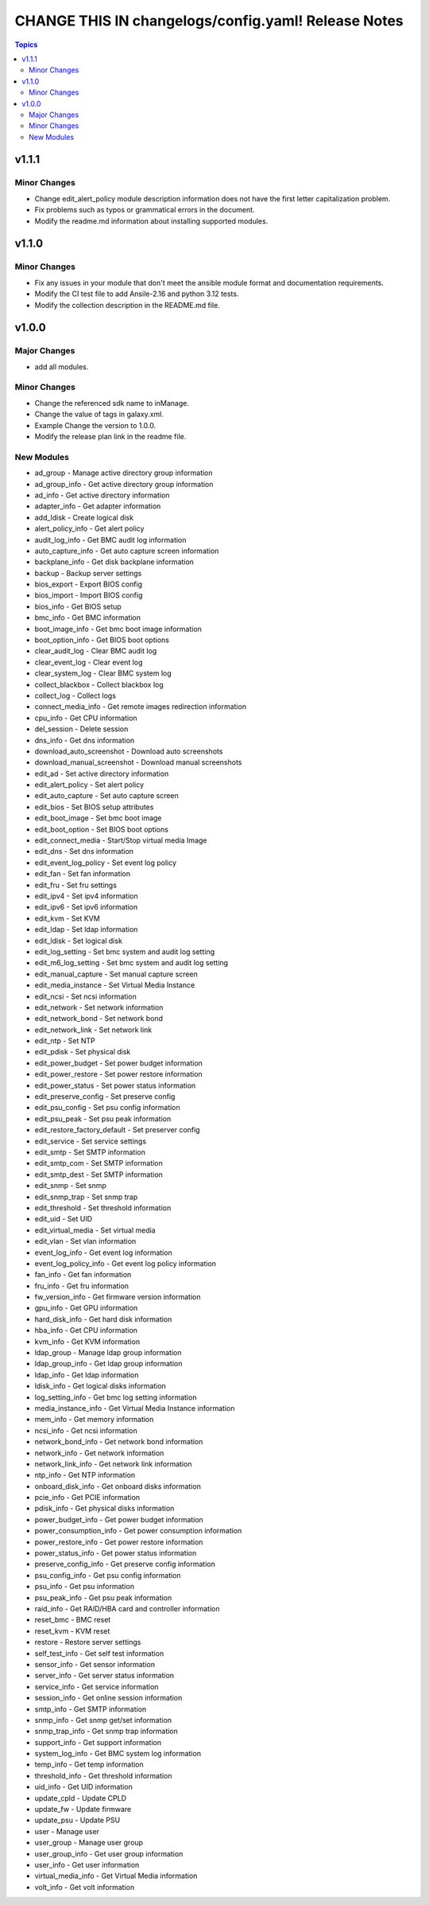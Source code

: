 ====================================================
CHANGE THIS IN changelogs/config.yaml! Release Notes
====================================================

.. contents:: Topics


v1.1.1
======

Minor Changes
-------------

- Change edit_alert_policy module description information does not have the first letter capitalization problem.
- Fix problems such as typos or grammatical errors in the document.
- Modify the readme.md information about installing supported modules.

v1.1.0
======

Minor Changes
-------------

- Fix any issues in your module that don't meet the ansible module format and documentation requirements.
- Modify the CI test file to add Ansile-2.16 and python 3.12 tests.
- Modify the collection description in the README.md file.

v1.0.0
======

Major Changes
-------------

- add all modules.

Minor Changes
-------------

- Change the referenced sdk name to inManage.
- Change the value of tags in galaxy.xml.
- Example Change the version to 1.0.0.
- Modify the release plan link in the readme file.

New Modules
-----------

- ad_group - Manage active directory group information
- ad_group_info - Get active directory group information
- ad_info - Get active directory information
- adapter_info - Get adapter information
- add_ldisk - Create logical disk
- alert_policy_info - Get alert policy
- audit_log_info - Get BMC audit log information
- auto_capture_info - Get auto capture screen information
- backplane_info - Get disk backplane information
- backup - Backup server settings
- bios_export - Export BIOS config
- bios_import - Import BIOS config
- bios_info - Get BIOS setup
- bmc_info - Get BMC information
- boot_image_info - Get bmc boot image information
- boot_option_info - Get BIOS boot options
- clear_audit_log - Clear BMC audit log
- clear_event_log - Clear event log
- clear_system_log - Clear BMC system log
- collect_blackbox - Collect blackbox log
- collect_log - Collect logs
- connect_media_info - Get remote images redirection information
- cpu_info - Get CPU information
- del_session - Delete session
- dns_info - Get dns information
- download_auto_screenshot - Download auto screenshots
- download_manual_screenshot - Download manual screenshots
- edit_ad - Set active directory information
- edit_alert_policy - Set alert policy
- edit_auto_capture - Set auto capture screen
- edit_bios - Set BIOS setup attributes
- edit_boot_image - Set bmc boot image
- edit_boot_option - Set BIOS boot options
- edit_connect_media - Start/Stop virtual media Image
- edit_dns - Set dns information
- edit_event_log_policy - Set event log policy
- edit_fan - Set fan information
- edit_fru - Set fru settings
- edit_ipv4 - Set ipv4 information
- edit_ipv6 - Set ipv6 information
- edit_kvm - Set KVM
- edit_ldap - Set ldap information
- edit_ldisk - Set logical disk
- edit_log_setting - Set bmc system and audit log setting
- edit_m6_log_setting - Set bmc system and audit log setting
- edit_manual_capture - Set manual capture screen
- edit_media_instance - Set Virtual Media Instance
- edit_ncsi - Set ncsi information
- edit_network - Set network information
- edit_network_bond - Set network bond
- edit_network_link - Set network link
- edit_ntp - Set NTP
- edit_pdisk - Set physical disk
- edit_power_budget - Set power budget information
- edit_power_restore - Set power restore information
- edit_power_status - Set power status information
- edit_preserve_config - Set preserve config
- edit_psu_config - Set psu config information
- edit_psu_peak - Set psu peak information
- edit_restore_factory_default - Set preserver config
- edit_service - Set service settings
- edit_smtp - Set SMTP information
- edit_smtp_com - Set SMTP information
- edit_smtp_dest - Set SMTP information
- edit_snmp - Set snmp
- edit_snmp_trap - Set snmp trap
- edit_threshold - Set threshold information
- edit_uid - Set UID
- edit_virtual_media - Set virtual media
- edit_vlan - Set vlan information
- event_log_info - Get event log information
- event_log_policy_info - Get event log policy information
- fan_info - Get fan information
- fru_info - Get fru information
- fw_version_info - Get firmware version information
- gpu_info - Get GPU information
- hard_disk_info - Get hard disk information
- hba_info - Get CPU information
- kvm_info - Get KVM information
- ldap_group - Manage ldap group information
- ldap_group_info - Get ldap group information
- ldap_info - Get ldap information
- ldisk_info - Get logical disks information
- log_setting_info - Get bmc log setting information
- media_instance_info - Get Virtual Media Instance information
- mem_info - Get memory information
- ncsi_info - Get ncsi information
- network_bond_info - Get network bond information
- network_info - Get network information
- network_link_info - Get network link information
- ntp_info - Get NTP information
- onboard_disk_info - Get onboard disks information
- pcie_info - Get PCIE information
- pdisk_info - Get physical disks information
- power_budget_info - Get power budget information
- power_consumption_info - Get power consumption information
- power_restore_info - Get power restore information
- power_status_info - Get power status information
- preserve_config_info - Get preserve config information
- psu_config_info - Get psu config information
- psu_info - Get psu information
- psu_peak_info - Get psu peak information
- raid_info - Get RAID/HBA card and controller information
- reset_bmc - BMC reset
- reset_kvm - KVM reset
- restore - Restore server settings
- self_test_info - Get self test information
- sensor_info - Get sensor information
- server_info - Get server status information
- service_info - Get service information
- session_info - Get online session information
- smtp_info - Get SMTP information
- snmp_info - Get snmp get/set information
- snmp_trap_info - Get snmp trap information
- support_info - Get support information
- system_log_info - Get BMC system log information
- temp_info - Get temp information
- threshold_info - Get threshold information
- uid_info - Get UID information
- update_cpld - Update CPLD
- update_fw - Update firmware
- update_psu - Update PSU
- user - Manage user
- user_group - Manage user group
- user_group_info - Get user group information
- user_info - Get user information
- virtual_media_info - Get Virtual Media information
- volt_info - Get volt information
